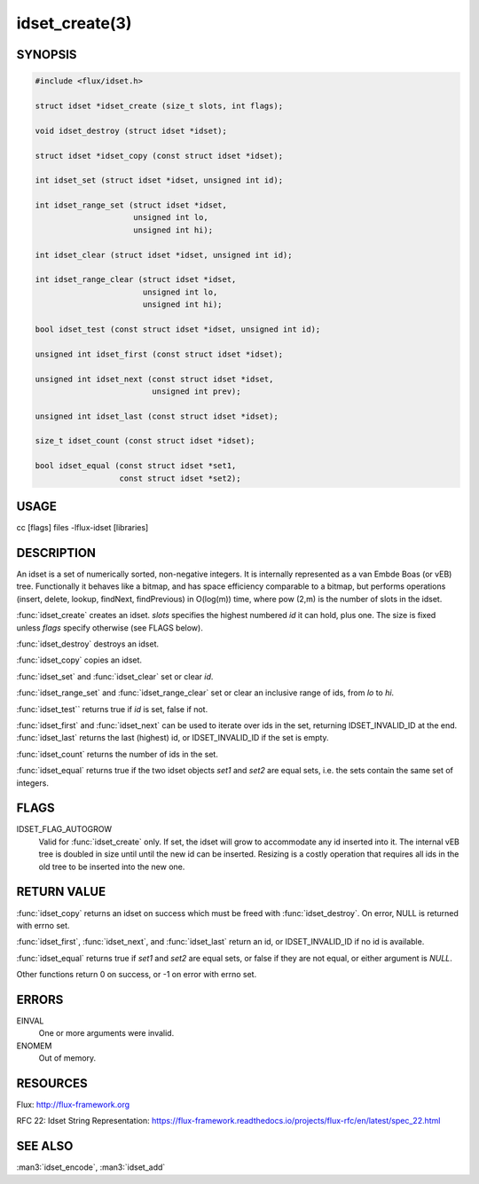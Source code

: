 ===============
idset_create(3)
===============

.. default-domain:: c

SYNOPSIS
========

.. code-block:: c

   #include <flux/idset.h>

   struct idset *idset_create (size_t slots, int flags);

   void idset_destroy (struct idset *idset);

   struct idset *idset_copy (const struct idset *idset);

   int idset_set (struct idset *idset, unsigned int id);

   int idset_range_set (struct idset *idset,
                        unsigned int lo,
                        unsigned int hi);

   int idset_clear (struct idset *idset, unsigned int id);

   int idset_range_clear (struct idset *idset,
                          unsigned int lo,
                          unsigned int hi);

   bool idset_test (const struct idset *idset, unsigned int id);

   unsigned int idset_first (const struct idset *idset);

   unsigned int idset_next (const struct idset *idset,
                            unsigned int prev);

   unsigned int idset_last (const struct idset *idset);

   size_t idset_count (const struct idset *idset);

   bool idset_equal (const struct idset *set1,
                     const struct idset *set2);


USAGE
=====

cc [flags] files -lflux-idset [libraries]


DESCRIPTION
===========

An idset is a set of numerically sorted, non-negative integers.
It is internally represented as a van Embde Boas (or vEB) tree.
Functionally it behaves like a bitmap, and has space efficiency
comparable to a bitmap, but performs operations (insert, delete,
lookup, findNext, findPrevious) in O(log(m)) time, where pow (2,m)
is the number of slots in the idset.

:func:`idset_create` creates an idset. *slots* specifies the highest
numbered *id* it can hold, plus one. The size is fixed unless
*flags* specify otherwise (see FLAGS below).

:func:`idset_destroy` destroys an idset.

:func:`idset_copy` copies an idset.

:func:`idset_set` and :func:`idset_clear` set or clear *id*.

:func:`idset_range_set` and :func:`idset_range_clear` set or clear an inclusive
range of ids, from *lo* to *hi*.

:func:`idset_test`` returns true if *id* is set, false if not.

:func:`idset_first` and :func:`idset_next` can be used to iterate over ids
in the set, returning IDSET_INVALID_ID at the end. :func:`idset_last`
returns the last (highest) id, or IDSET_INVALID_ID if the set is
empty.

:func:`idset_count` returns the number of ids in the set.

:func:`idset_equal` returns true if the two idset objects *set1* and *set2*
are equal sets, i.e. the sets contain the same set of integers.


FLAGS
=====

IDSET_FLAG_AUTOGROW
   Valid for :func:`idset_create` only. If set, the idset will grow to
   accommodate any id inserted into it. The internal vEB tree is doubled
   in size until until the new id can be inserted. Resizing is a costly
   operation that requires all ids in the old tree to be inserted into
   the new one.


RETURN VALUE
============

:func:`idset_copy` returns an idset on success which must be freed with
:func:`idset_destroy`. On error, NULL is returned with errno set.

:func:`idset_first`, :func:`idset_next`, and :func:`idset_last` return an id,
or IDSET_INVALID_ID if no id is available.

:func:`idset_equal` returns true if *set1* and *set2* are equal sets,
or false if they are not equal, or either argument is *NULL*.

Other functions return 0 on success, or -1 on error with errno set.


ERRORS
======

EINVAL
   One or more arguments were invalid.

ENOMEM
   Out of memory.


RESOURCES
=========

Flux: http://flux-framework.org

RFC 22: Idset String Representation: https://flux-framework.readthedocs.io/projects/flux-rfc/en/latest/spec_22.html


SEE ALSO
========

:man3:`idset_encode`, :man3:`idset_add`
